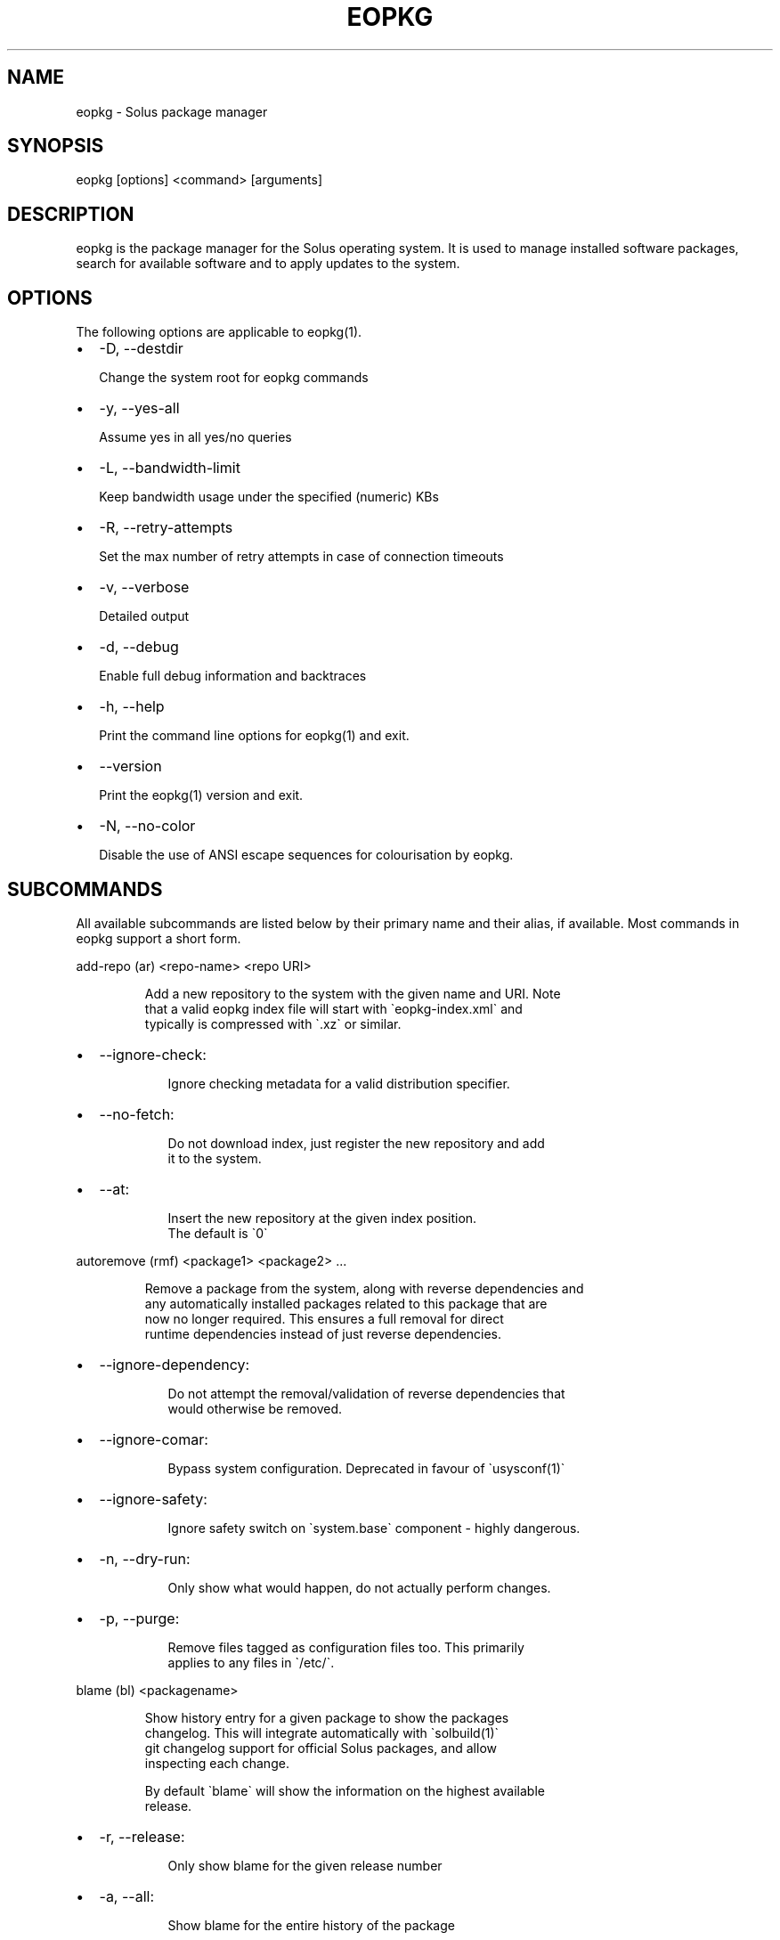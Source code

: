 .\" Automatically generated by Pandoc 3.6.3
.\"
.TH "EOPKG" "1" "July 4, 2025" "eopkg 4.2.0" "User Manual"
.SH NAME
eopkg \- Solus package manager
.SH SYNOPSIS
\f[CR]eopkg [options] <command> [arguments]\f[R]
.SH DESCRIPTION
\f[CR]eopkg\f[R] is the package manager for the Solus operating system.
It is used to manage installed software packages, search for available
software and to apply updates to the system.
.SH OPTIONS
The following options are applicable to \f[CR]eopkg(1)\f[R].
.IP \[bu] 2
\f[CR]\-D\f[R], \f[CR]\-\-destdir\f[R]
.RS 2
.PP
Change the system root for eopkg commands
.RE
.IP \[bu] 2
\f[CR]\-y\f[R], \f[CR]\-\-yes\-all\f[R]
.RS 2
.PP
Assume yes in all yes/no queries
.RE
.IP \[bu] 2
\f[CR]\-L\f[R], \f[CR]\-\-bandwidth\-limit\f[R]
.RS 2
.PP
Keep bandwidth usage under the specified (numeric) KBs
.RE
.IP \[bu] 2
\f[CR]\-R\f[R], \f[CR]\-\-retry\-attempts\f[R]
.RS 2
.PP
Set the max number of retry attempts in case of connection timeouts
.RE
.IP \[bu] 2
\f[CR]\-v\f[R], \f[CR]\-\-verbose\f[R]
.RS 2
.PP
Detailed output
.RE
.IP \[bu] 2
\f[CR]\-d\f[R], \f[CR]\-\-debug\f[R]
.RS 2
.PP
Enable full debug information and backtraces
.RE
.IP \[bu] 2
\f[CR]\-h\f[R], \f[CR]\-\-help\f[R]
.RS 2
.PP
Print the command line options for \f[CR]eopkg(1)\f[R] and exit.
.RE
.IP \[bu] 2
\f[CR]\-\-version\f[R]
.RS 2
.PP
Print the \f[CR]eopkg(1)\f[R] version and exit.
.RE
.IP \[bu] 2
\f[CR]\-N\f[R], \f[CR]\-\-no\-color\f[R]
.RS 2
.PP
Disable the use of ANSI escape sequences for colourisation by eopkg.
.RE
.SH SUBCOMMANDS
All available subcommands are listed below by their primary name and
their alias, if available.
Most commands in eopkg support a short form.
.PP
\f[CR]add\-repo (ar) <repo\-name> <repo URI>\f[R]
.IP
.EX
Add a new repository to the system with the given name and URI. Note
that a valid eopkg index file will start with \[ga]eopkg\-index.xml\[ga] and
typically is compressed with \[ga].xz\[ga] or similar.
.EE
.IP \[bu] 2
\f[CR]\-\-ignore\-check\f[R]:
.RS 2
.IP
.EX
 Ignore checking metadata for a valid distribution specifier.
.EE
.RE
.IP \[bu] 2
\f[CR]\-\-no\-fetch\f[R]:
.RS 2
.IP
.EX
 Do not download index, just register the new repository and add
 it to the system.
.EE
.RE
.IP \[bu] 2
\f[CR]\-\-at\f[R]:
.RS 2
.IP
.EX
 Insert the new repository at the given index position.
 The default is \[ga]0\[ga]
.EE
.RE
.PP
\f[CR]autoremove (rmf) <package1> <package2> ...\f[R]
.IP
.EX
Remove a package from the system, along with reverse dependencies and
any automatically installed packages related to this package that are
now no longer required. This ensures a full removal for direct
runtime dependencies instead of just reverse dependencies.
.EE
.IP \[bu] 2
\f[CR]\-\-ignore\-dependency\f[R]:
.RS 2
.IP
.EX
 Do not attempt the removal/validation of reverse dependencies that
 would otherwise be removed.
.EE
.RE
.IP \[bu] 2
\f[CR]\-\-ignore\-comar\f[R]:
.RS 2
.IP
.EX
 Bypass system configuration. Deprecated in favour of \[ga]usysconf(1)\[ga]
.EE
.RE
.IP \[bu] 2
\f[CR]\-\-ignore\-safety\f[R]:
.RS 2
.IP
.EX
 Ignore safety switch on \[ga]system.base\[ga] component \- highly dangerous.
.EE
.RE
.IP \[bu] 2
\f[CR]\-n\f[R], \f[CR]\-\-dry\-run\f[R]:
.RS 2
.IP
.EX
 Only show what would happen, do not actually perform changes.
.EE
.RE
.IP \[bu] 2
\f[CR]\-p\f[R], \f[CR]\-\-purge\f[R]:
.RS 2
.IP
.EX
 Remove files tagged as configuration files too. This primarily
 applies to any files in \[ga]/etc/\[ga].
.EE
.RE
.PP
\f[CR]blame (bl) <packagename>\f[R]
.IP
.EX
Show history entry for a given package to show the packages
changelog. This will integrate automatically with \[ga]solbuild(1)\[ga]
git changelog support for official Solus packages, and allow
inspecting each change.

By default \[ga]blame\[ga] will show the information on the highest available
release.
.EE
.IP \[bu] 2
\f[CR]\-r\f[R], \f[CR]\-\-release\f[R]:
.RS 2
.IP
.EX
 Only show blame for the given release number
.EE
.RE
.IP \[bu] 2
\f[CR]\-a\f[R], \f[CR]\-\-all\f[R]:
.RS 2
.IP
.EX
 Show blame for the entire history of the package
.EE
.RE
.PP
\f[CR]build (bi) <path to pspec.xml>\f[R]
.IP
.EX
Consult \[ga]eopkg ? bi\[ga] for further details. The legacy \[ga]eopkg\[ga] format
is no longer supported by Solus and is only currently used behind
the scenes in the third party mechanism. New packages should only
use \[ga]package.yml(5)\[ga] via \[ga]ypkg(1)\[ga] and \[ga]solbuild(1)\[ga]
.EE
.PP
\f[CR]check <package?>\f[R]
.IP
.EX
Check the installation status (corruption, etc) of all packages,
or the provided package names. This subcommand will check the hashes
for all installed packages to ensure integrity.
.EE
.IP \[bu] 2
\f[CR]\-c\f[R], \f[CR]\-\-component\f[R]:
.RS 2
.IP
.EX
 Check installed packages under the given component
.EE
.RE
.IP \[bu] 2
\f[CR]\-\-config\f[R]:
.RS 2
.IP
.EX
 Only check the status of configuration files (i.e. \[ga]/etc/\[ga])
.EE
.RE
.PP
\f[CR]clean\f[R]
.IP
.EX
Forcibly delete any stale file locks held by previous instances
of eopkg. This should only be used if the package manager refuses
to operate due to a stale lockfile, perhaps caused by a previous
power failure.
.EE
.PP
\f[CR]configure\-pending (cp)\f[R]
.IP
.EX
Perform any system configuration if any packages are in a pending
state. This will only invoke \[ga]usysconf(1)\[ga] and clear the pending
state. It is also safe to invoke \[ga]usysconf run\[ga] directly as root.
.EE
.PP
\f[CR]delete\-cache (dc)\f[R]
.IP
.EX
Clear out any temporary caches still held by \[ga]eopkg\[ga] for downloads
and package files. These are automatically cleared when using the
Software Centre but you must manually invoke \[ga]dc\[ga] if you only use
the CLI approach to software management.
.EE
.PP
\f[CR]delta (dt) <oldpackage1> <newpackage>\f[R]
.IP
.EX
Construct a delta package between the given packages. Delta packages
are used to create smaller updates and reduce bandwidth consumption
for users. Typically deltas are constructed by \[ga]ferryd(1)\[ga] \- however
for manual repo management you can use this command. A \[ga].delta.eopkg\[ga]
will be constructed in the current working directory.
.EE
.IP \[bu] 2
\f[CR]\-t\f[R], \f[CR]\-\-newest\-package\f[R]:
.RS 2
.IP
.EX
 Override the \[dq]new\[dq] package detection for explicit control
 of the process.
.EE
.RE
.IP \[bu] 2
\f[CR]\-O\f[R], \f[CR]\-\-output\-dir\f[R]:
.RS 2
.IP
.EX
 Override the output directory for the \[ga].delta.eopkg\[ga]
 instead of using the current working directory.
.EE
.RE
.IP \[bu] 2
\f[CR]\-F\f[R], \f[CR]\-\-package\-format\f[R]:
.RS 2
.IP
.EX
 Override the eopkg internal format. Expert option only,
 consult \[ga]\-F help\[ga] for further details.
.EE
.RE
.PP
\f[CR]disable\-repo (dr) <name>\f[R]
.IP
.EX
Disable a system repository. It will no longer be accounted for
in any operation, including search, install, and updates.
.EE
.PP
\f[CR]enable\-repo (er) <name>\f[R]
.IP
.EX
Enable a previously disabled repository by name. This will allow
the repo to be accounted for in all operations (search,
updates, etc.)
.EE
.PP
\f[CR]fetch (fc) <name>\f[R]
.IP
.EX
Download the package file for the named package, into the current
working directory.
.EE
.IP \[bu] 2
\f[CR]\-o\f[R], \f[CR]\-\-output\-dir\f[R]:
.RS 2
.IP
.EX
 Override the output directory for the \[ga].eopkg\[ga] instead of
 using the current working directory.
.EE
.RE
.PP
\f[CR]help (?) <subcommand?>\f[R]
.IP
.EX
Display help topics, or help for the given subcommand. Without
any arguments the main help topic will be displayed, along with
an overview for all subcommands.
.EE
.PP
\f[CR]history (hs)\f[R]
.IP
.EX
Manage the eopkg transaction history. Every operation via \[ga]eopkg\[ga]
will cause a new transaction to be recorded, which can be replayed
through the log or rolled back to.

Note that rolling back to older snapshots has a limited shelflife
due to the rolling nature of Solus, and that old packages may
disappear that were previously installed as part of an older
transaction.

Without arguments, this command will just emit the history into the
\[ga]less(1)\[ga] pager.
.EE
.IP \[bu] 2
\f[CR]\-l\f[R], \f[CR]\-\-last\f[R]:
.RS 2
.IP
.EX
 Only output the last \[ga]<n>\[ga] operations.
.EE
.RE
.IP \[bu] 2
\f[CR]\-s\f[R], \f[CR]\-\-snapshot\f[R]:
.RS 2
.IP
.EX
 Create a new snapshot transaction to record the current system
 state for later rollback operations.
.EE
.RE
.IP \[bu] 2
\f[CR]\-t\f[R], \f[CR]\-\-takeback\f[R]:
.RS 2
.IP
.EX
 Given a transaction ID, this command will attempt to roll the
 system state back to the state of that transaction.
.EE
.RE
.PP
\f[CR]index (ix) <directory>\f[R]
.IP
.EX
Produce an \[ga]eopkg\-index\[ga] repository in the given directory
containing information on all discovered \[ga]eokpg\[ga] files living
recursively under that directory.

For more advanced repository management, please see \[ga]ferryd(1)\[ga]
.EE
.IP \[bu] 2
\f[CR]\-a\f[R], \f[CR]\-\-absolute\-urls\f[R]:
.RS 2
.IP
.EX
 Use absolute URLs in the index instead of relative ones. Useful for
 locally added \[ga]file://\[ga] protocol repositories.
.EE
.RE
.IP \[bu] 2
\f[CR]\-o\f[R], \f[CR]\-\-output\f[R]:
.RS 2
.IP
.EX
 Override path to the output file
.EE
.RE
.IP \[bu] 2
\f[CR]\-\-compression\-types\f[R]:
.RS 2
.IP
.EX
 Comma separated list of compression types to use when producing the
 index, such as \[ga]bz2\[ga], \[ga]xz\[ga], for additional compressed index files
 for client systems to add.
.EE
.RE
.IP \[bu] 2
\f[CR]\-\-skip\-signing\f[R]:
.RS 2
.IP
.EX
 Do not attempt to GPG sign the index.
.EE
.RE
.PP
\f[CR]info\f[R]
.IP
.EX
Show information about the given package name or package file.
.EE
.IP \[bu] 2
\f[CR]\-f\f[R], \f[CR]\-\-files\f[R]:
.RS 2
.IP
.EX
 Show a list of the package\[aq]s files if available.
.EE
.RE
.IP \[bu] 2
\f[CR]\-c\f[R], \f[CR]\-\-component\f[R]:
.RS 2
.IP
.EX
 Show information about a component instead of a package.
.EE
.RE
.IP \[bu] 2
\f[CR]\-F\f[R], \f[CR]\-\-files\-path\f[R]:
.RS 2
.IP
.EX
 Only show the files, and no other information about the package.
.EE
.RE
.IP \[bu] 2
\f[CR]\-s\f[R], \f[CR]\-\-short\f[R]:
.RS 2
.IP
.EX
 Compact information about each package.
.EE
.RE
.IP \[bu] 2
\f[CR]\-\-xml\f[R]:
.RS 2
.IP
.EX
 Emit the original XML metadata for the package.
.EE
.RE
.PP
\f[CR]install (it) <name>\f[R]
.IP
.EX
Install a named package or local \[ga].eopkg\[ga] directly onto the system.
.EE
.IP \[bu] 2
\f[CR]\-\-ignore\-dependency\f[R]:
.RS 2
.IP
.EX
 Do not attempt the installation/validation of dependencies that
 would otherwise be installed.
.EE
.RE
.IP \[bu] 2
\f[CR]\-\-ignore\-comar\f[R]:
.RS 2
.IP
.EX
 Bypass system configuration. Deprecated in favour of \[ga]usysconf(1)\[ga]
.EE
.RE
.IP \[bu] 2
\f[CR]\-\-ignore\-safety\f[R]:
.RS 2
.IP
.EX
 Ignore safety switch on \[ga]system.base\[ga] component \- highly dangerous.
.EE
.RE
.IP \[bu] 2
\f[CR]\-n\f[R], \f[CR]\-\-dry\-run\f[R]:
.RS 2
.IP
.EX
 Only show what would happen, do not actually perform changes.
.EE
.RE
.IP \[bu] 2
\f[CR]\-\-reinstall\f[R]:
.RS 2
.IP
.EX
 Reinstall an already installed package.
.EE
.RE
.IP \[bu] 2
\f[CR]\-\-ignore\-check\f[R]:
.RS 2
.IP
.EX
 Do not check if this package is intended for use with the current
 distribution.
.EE
.RE
.IP \[bu] 2
\f[CR]\-\-ignore\-file\-conflicts\f[R]:
.RS 2
.IP
.EX
 Allow the package to install even if it conflicts with another
 package\[aq]s files. Not recommended.
.EE
.RE
.IP \[bu] 2
\f[CR]\-\-ignore\-package\-conflicts\f[R]:
.RS 2
.IP
.EX
 Forcibly install a package even though it is marked as conflicting
 with another package on system. Not recommended.
.EE
.RE
.IP \[bu] 2
\f[CR]\-c\f[R], \f[CR]\-\-component\f[R]:
.RS 2
.IP
.EX
 Install an entire component by name, instead of just a package.
.EE
.RE
.IP \[bu] 2
\f[CR]\-r\f[R], \f[CR]\-\-repository\f[R]:
.RS 2
.IP
.EX
 Specify which repository to pull the component from.
.EE
.RE
.IP \[bu] 2
\f[CR]\-f\f[R], \f[CR]\-\-fetch\-only\f[R]:
.RS 2
.IP
.EX
 Download the required packages but don\[aq]t actually install them.
.EE
.RE
.IP \[bu] 2
\f[CR]\-x\f[R], \f[CR]\-\-exclude\f[R]:
.RS 2
.IP
.EX
 Ignore packages and components that match the specified basename
 here when installing components and packages. Use this as a filter
 to install a component while deliberately not installing one or
 more of its packages.
.EE
.RE
.IP \[bu] 2
\f[CR]\-\-exclude\-from <filename>\f[R]:
.RS 2
.IP
.EX
 Just like \[ga]\-\-exclude\[ga], except the package/component list is
 specified in the given filename.
.EE
.RE
.PP
\f[CR]list\-available <la> <repo name?>\f[R]
.IP
.EX
List all available packages in all repositories, or just in the
repositories specified.
.EE
.IP \[bu] 2
\f[CR]\-l\f[R], \f[CR]\-\-long\f[R]:
.RS 2
.IP
.EX
 Use long output instead of brief one line descriptions.
.EE
.RE
.IP \[bu] 2
\f[CR]\-c\f[R], \f[CR]\-\-component\f[R]:
.RS 2
.IP
.EX
 List available packages under the given component.
.EE
.RE
.IP \[bu] 2
\f[CR]\-U\f[R], \f[CR]\-\-uninstalled\f[R]:
.RS 2
.IP
.EX
 Only show uninstalled packages, i.e. packages that are available
 but not currently installed on the system.
.EE
.RE
.PP
\f[CR]list\-components (lc)\f[R]
.IP
.EX
Show all available components in the combined indexes of all
installed repositories. Each package may belong to only one
component, and these are the enforced level of categorisation
within a Solus repository.
.EE
.IP \[bu] 2
\f[CR]l\f[R], \f[CR]\-\-long\f[R]:
.RS 2
.IP
.EX
 Show full details on each component instead of just listing
 the names.
.EE
.RE
.IP \[bu] 2
\f[CR]r\f[R], \f[CR]\-\-repository\f[R]:
.RS 2
.IP
.EX
 Only list components in the specified repository.
.EE
.RE
.PP
\f[CR]list\-installed (li)\f[R]:
.IP
.EX
Show a list of all installed packages.
.EE
.IP \[bu] 2
\f[CR]\-a\f[R], \f[CR]\-\-automatic\f[R]:
.RS 2
.IP
.EX
 Show a list of all packages that have been automatically
 installed as a dependency of other packages, along with
 the package they are still associated with. Orphaned
 packages with no relationship will be clearly listed.
.EE
.RE
.IP \[bu] 2
\f[CR]\-b\f[R], \f[CR]\-\-with\-build\-host\f[R]:
.RS 2
.IP
.EX
 Only show packages that come from a particular build host.
 Useful for finding packages that have been built and installed
 locally, as opposed to from an official repository.

 Packages built by Solus\[aq] official build server come from the
 build host \[dq]solus\[dq]. By default, packages built locally come
 from the build host \[dq]localhost\[dq].
.EE
.RE
.IP \[bu] 2
\f[CR]\-l\f[R], \f[CR]\-\-long\f[R]:
.RS 2
.IP
.EX
 Show full details of each package instead of one line
 summaries.
.EE
.RE
.IP \[bu] 2
\f[CR]\-c\f[R], \f[CR]\-\-component\f[R]:
.RS 2
.IP
.EX
 Only show installed packages from the specified component.
.EE
.RE
.IP \[bu] 2
\f[CR]\-i\f[R], \f[CR]\-\-install\-info\f[R]:
.RS 2
.IP
.EX
 Show detailed installation information for each package.
.EE
.RE
.PP
\f[CR]list\-newest (ln) <repo?>\f[R]
.IP
.EX
List the newest packages in the repository. With no arguments,
this will show the newest packages in all configured
repositories.
.EE
.IP \[bu] 2
\f[CR]\-s\f[R], \f[CR]\-\-since\f[R]:
.RS 2
.IP
.EX
 Show the newest since the specified date (YYYY\-MM\-DD)
.EE
.RE
.IP \[bu] 2
\f[CR]\-l\f[R], \f[CR]\-\-last\f[R]:
.RS 2
.IP
.EX
 Only show the newest packages since the nth (specified) repository
 update.
.EE
.RE
.PP
\f[CR]list\-pending (lp)\f[R]
.IP
.EX
Show all packages currently in a state of required configuration.
This is rarely the case and is nowadays only reserved for the
building of images, where \[ga]configure\-pending\[ga] is invoked after
all required packages are installed, due to the incremental nature
of \[ga]usysconf(1)\[ga].
.EE
.PP
\f[CR]list\-repo (lr)\f[R]
.IP
.EX
List all currently tracked repositories, and emit their
status (enabled or not)
.EE
.PP
\f[CR]list\-upgrades (lu)\f[R]
.IP
.EX
List all package upgrades that are currently available.
.EE
.IP \[bu] 2
\f[CR]\-l\f[R], \f[CR]\-\-long\f[R]:
.RS 2
.IP
.EX
 Show detailed information on each package to be updated.
.EE
.RE
.IP \[bu] 2
\f[CR]\-c\f[R], \f[CR]\-\-component\f[R]:
.RS 2
.IP
.EX
 Only show upgrades from the given component
.EE
.RE
.IP \[bu] 2
\f[CR]\-i\f[R], \f[CR]\-\-install\-info\f[R]:
.RS 2
.IP
.EX
 Show detailed installation information on each
 available upgrade
.EE
.RE
.PP
\f[CR]rebuild\-db (rdb)\f[R]
.IP
.EX
Rebuild all \[ga]eopkg\[ga] databases. This may be required if eopkg
is interrupted or killed during an operation, and complains
that database recovery is required (DB5 errors). Running this
command will reassemble the database from all the installed
packages.
.EE
.IP \[bu] 2
\f[CR]\-f\f[R], \f[CR]\-\-files\f[R]:
.RS 2
.IP
.EX
 Only rebuild the files database
.EE
.RE
.PP
\f[CR]remove (rm) <package1> <package2> ...\f[R]
.IP
.EX
Remove packages from the system. Unless \[ga]\-\-ignore\-dependency\[ga]
is specified, any reverse dependencies will also be removed
from the system. This does not remove packages that are
dependencies of the package being removed, however. For those
packages, use \[ga]rmf\[ga] or later invoke \[ga]rmo\[ga].
.EE
.IP \[bu] 2
\f[CR]\-\-ignore\-comar\f[R]:
.RS 2
.IP
.EX
 Bypass system configuration. Deprecated in favour
 of \[ga]usysconf(1)\[ga]
.EE
.RE
.IP \[bu] 2
\f[CR]\-\-ignore\-safety\f[R]:
.RS 2
.IP
.EX
 Ignore safety switch on \[ga]system.base\[ga] component \-
 highly dangerous.
.EE
.RE
.IP \[bu] 2
\f[CR]\-n\f[R], \f[CR]\-\-dry\-run\f[R]:
.RS 2
.IP
.EX
 Only show what would happen, do not actually perform
 changes.
.EE
.RE
.IP \[bu] 2
\f[CR]\-p\f[R], \f[CR]\-\-purge\f[R]:
.RS 2
.IP
.EX
 Remove files tagged as configuration files too. This
 primarily applies to any files in \[ga]/etc/\[ga].
.EE
.RE
.IP \[bu] 2
\f[CR]\-c\f[R], \f[CR]\-\-component\f[R]:
.RS 2
.IP
.EX
 Remove any packages under the given component, and any
 child component. This is used to recursively remove
 components and their packages from the system and should
 be used with great care.
.EE
.RE
.PP
\f[CR]remove\-orphans (rmo)\f[R]
.IP
.EX
Remove any packages that were automatically installed and
no longer have any dependency relationship with non
automatically installed packages on the system.

Note that in Solus terminology an orphan is a proveable
concept, not an automatic heuristic. Thus, the only
candidates in the algorithm are those packages that
were marked automatic as dependencies of another operation,
and are no longer required by other packages on the system
that aren\[aq]t automatically installed.
.EE
.IP \[bu] 2
\f[CR]\-\-ignore\-comar\f[R]:
.RS 2
.IP
.EX
 Bypass system configuration. Deprecated in favour
 of \[ga]usysconf(1)\[ga]
.EE
.RE
.IP \[bu] 2
\f[CR]\-\-ignore\-safety\f[R]:
.RS 2
.IP
.EX
 Ignore safety switch on \[ga]system.base\[ga] component \-
 highly dangerous.
.EE
.RE
.IP \[bu] 2
\f[CR]\-n\f[R], \f[CR]\-\-dry\-run\f[R]:
.RS 2
.IP
.EX
 Only show what would happen, do not actually perform changes.
.EE
.RE
.IP \[bu] 2
\f[CR]\-p\f[R], \f[CR]\-\-purge\f[R]:
.RS 2
.IP
.EX
 Remove files tagged as configuration files too.
 This primarily applies to any files in \[ga]/etc/\[ga].
.EE
.RE
.PP
\f[CR]search (sr) <term>\f[R]
.IP
.EX
Finds packages using the specified search term, which can
be a regular expression when quoted.
.EE
.IP \[bu] 2
\f[CR]\-l\f[R], \f[CR]\-\-language\f[R]:
.RS 2
.IP
.EX
 Only search for summaries/descriptions with the matching
 language code. The default language code is \[ga]en\[ga]
.EE
.RE
.IP \[bu] 2
\f[CR]\-r\f[R], \f[CR]\-\-repository\f[R]:
.RS 2
.IP
.EX
 Only search within the specified repository.
.EE
.RE
.IP \[bu] 2
\f[CR]\-i\f[R], \f[CR]\-\-installdb\f[R]:
.RS 2
.IP
.EX
 Only search installed packages, ignoring repository
 candidates.
.EE
.RE
.IP \[bu] 2
\f[CR]\-\-name\f[R]:
.RS 2
.IP
.EX
 Only search in the name field of packages
.EE
.RE
.IP \[bu] 2
\f[CR]\-\-summary\f[R]:
.RS 2
.IP
.EX
 Only search in the summary field of packages
.EE
.RE
.IP \[bu] 2
\f[CR]\-\-description\f[R]:
.RS 2
.IP
.EX
 Only search in the description field of packages
.EE
.RE
.PP
\f[CR]search\-file (sf) <path>\f[R]
.IP
.EX
Locate the package which is considered to be the owner of
the specified path on disk. Currently only locally installed
packages are supported.
.EE
.IP \[bu] 2
\f[CR]\-l\f[R], \f[CR]\-\-long\f[R]:
.RS 2
.IP
.EX
 Show detailed information about matching packages
.EE
.RE
.IP \[bu] 2
\f[CR]\-q\f[R], \f[CR]\-\-quiet\f[R]:
.RS 2
.IP
.EX
 Terse output only showing the package name, most useful
 in scripts.
.EE
.RE
.PP
\f[CR]update\-repo (ur) <reponame?>\f[R]
.IP
.EX
With no arguments this command will update all repository
indexes by fetching them from their origin if a change
has occurred. This will then synchronise the remote
data with the local data so that changes to the repository
are now visible to eopkg.

You may optionally specify a repository name to only
update that repository.
.EE
.IP \[bu] 2
\f[CR]\-f\f[R], \f[CR]\-\-force\f[R]:
.RS 2
.PP
Forcibly update the repository indexes, even if the checksum file for
the index hasn\[cq]t been changed.
Typically the checksum file is first consulted before downloading the
larger index itself.
.RE
.PP
\f[CR]upgrade (up) <package\-name?>\f[R]
.IP
.EX
With no arguments this command will perform a full system
upgrade, otherwise it will update the specified packages
along with any resulting dependencies.
Initially the remote repositories will be updated to ensure
all metadata is up to date.

During an upgrade, any packages marked as \[ga]Obsolete\[ga] will
automatically be removed from the system. Any package
replacements for packages that have been replaced with
different upstreams, or indeed name changes, will
be applied too. Thus, package removals are a normal
part of the upgrade experience.
.EE
.IP \[bu] 2
\f[CR]\-\-ignore\-comar\f[R]:
.RS 2
.IP
.EX
 Bypass system configuration. Deprecated in favou
  of \[ga]usysconf(1)\[ga]
.EE
.RE
.IP \[bu] 2
\f[CR]\-\-ignore\-safety\f[R]:
.RS 2
.IP
.EX
 Ignore safety switch on \[ga]system.base\[ga] component \-
 highly dangerous.
.EE
.RE
.IP \[bu] 2
\f[CR]\-n\f[R], \f[CR]\-\-dry\-run\f[R]:
.RS 2
.IP
.EX
 Only show what would happen, do not actually
 perform changes.
.EE
.RE
.IP \[bu] 2
\f[CR]\-\-security\-only\f[R]:
.RS 2
.IP
.EX
 Only apply updates that have been marked as
 security updates.
.EE
.RE
.IP \[bu] 2
\f[CR]\-b\f[R], \f[CR]\-\-bypass\-update\-repo\f[R]:
.RS 2
.IP
.EX
 Do not update the repositories first
.EE
.RE
.IP \[bu] 2
\f[CR]\-\-ignore\-file\-conflicts\f[R]:
.RS 2
.IP
.EX
 Allow completing the update even if file conflicts
 would occur.
.EE
.RE
.IP \[bu] 2
\f[CR]\-\-ignore\-package\-conflicts\f[R]:
.RS 2
.IP
.EX
 Allow completing the upgrade even if package conflicts
 would occur. This is not recommended and indicates a
 problem with the upgrade path in the remote repository.
 You should file a bug if this happens.
.EE
.RE
.IP \[bu] 2
\f[CR]\-c\f[R], \f[CR]\-\-component\f[R]:
.RS 2
.IP
.EX
 Only upgrade packages from the given component.
.EE
.RE
.IP \[bu] 2
\f[CR]\-r\f[R], \f[CR]\-\-repository\f[R]:
.RS 2
.IP
.EX
 Only upgrade packages from the given repository.
.EE
.RE
.IP \[bu] 2
\f[CR]\-f\f[R], \f[CR]\-\-fetch\-only\f[R]:
.RS 2
.IP
.EX
 Only download the packages, but do not apply any
 upgrade operations.
.EE
.RE
.IP \[bu] 2
\f[CR]\-x\f[R], \f[CR]\-\-exclude\f[R]:
.RS 2
.IP
.EX
 Ignore packages and components that match the specified
 basename here when upgrading. Use this to block an update
 from happening whilst updating all other possible updates.
.EE
.RE
.IP \[bu] 2
\f[CR]\-\-exclude\-from <filename>\f[R]:
.RS 2
.IP
.EX
 Just like \[ga]\-\-exclude\[ga], except the package/component
 list is specified in the given filename.
.EE
.RE
.SH EXIT STATUS
On success, 0 is returned.
A non\-zero return code signals a failure.
.SH EXAMPLES
.IP "1." 3
Install a package and its dependencies:
.RS 4
.IP
.EX
sudo eopkg install nano
.EE
.RE
.IP "2." 3
Uninstall a package and orphaned dependencies:
.RS 4
.IP
.EX
sudo eopkg remove\-orphans nano
.EE
.RE
.IP "3." 3
List information about a package:
.RS 4
.IP
.EX
eopkg info nano
.EE
.RE
.IP "4." 3
Search for packages in the repository:
.RS 4
.IP
.EX
eopkg search nano
.EE
.RE
.IP "5." 3
View package transaction history:
.RS 4
.IP
.EX
eopkg history
.EE
.RE
.IP "6." 3
Take back a package operation:
.RS 4
.IP
.EX
eopkg history \-\-takeback 1234
.EE
.PP
This assumes that \f[CR]1234\f[R] is the operation number
\f[B]before\f[R] the operation you want to remove, because the command
will rollback to the state \f[B]after\f[R] the given number.
.RE
.SH COPYRIGHT
.IP \[bu] 2
This documentation is Copyright © 2018 Ikey Doherty, License:
CC\-BY\-SA\-3.0
.SH SEE ALSO
\f[CR]usysconf(1)\f[R], \f[CR]solbuild(1)\f[R], \f[CR]ferryd(1)\f[R],
\f[CR]ypkg(1)\f[R], \f[CR]package.yml(5)\f[R]
.IP \[bu] 2
https://help.getsol.us/docs/packaging
.SH NOTES
Creative Commons Attribution\-ShareAlike 3.0 Unported
.IP \[bu] 2
http://creativecommons.org/licenses/by\-sa/3.0/
